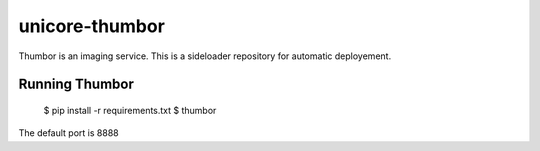 unicore-thumbor
===============

Thumbor is an imaging service.
This is a sideloader repository for automatic deployement.

Running Thumbor
---------------

    $ pip install -r requirements.txt
    $ thumbor

The default port is 8888
